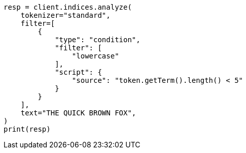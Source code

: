 // This file is autogenerated, DO NOT EDIT
// analysis/tokenfilters/condition-tokenfilter.asciidoc:22

[source, python]
----
resp = client.indices.analyze(
    tokenizer="standard",
    filter=[
        {
            "type": "condition",
            "filter": [
                "lowercase"
            ],
            "script": {
                "source": "token.getTerm().length() < 5"
            }
        }
    ],
    text="THE QUICK BROWN FOX",
)
print(resp)
----
